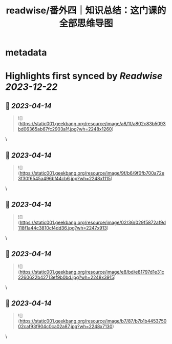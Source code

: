 :PROPERTIES:
:title: readwise/番外四｜知识总结：这门课的全部思维导图
:END:


* metadata
:PROPERTIES:
:author: [[geekbang.org]]
:full-title: "番外四｜知识总结：这门课的全部思维导图"
:category: [[articles]]
:url: https://time.geekbang.org/column/article/421568
:tags:[[gt/程序员的个人财富课]],
:image-url: https://static001.geekbang.org/resource/image/94/fb/94dbe632539416a6170cf3b0e644yyfb.jpg
:END:

* Highlights first synced by [[Readwise]] [[2023-12-22]]
** 📌 [[2023-04-14]]
#+BEGIN_QUOTE
![](https://static001.geekbang.org/resource/image/a8/1f/a802c83b5093bd06365ab67fc2903a1f.jpg?wh=2248x1260) 
#+END_QUOTE\
** 📌 [[2023-04-14]]
#+BEGIN_QUOTE
![](https://static001.geekbang.org/resource/image/9f/b6/9f0fb700a72e3f30f6545a496bf44cb6.jpg?wh=2248x1115) 
#+END_QUOTE\
** 📌 [[2023-04-14]]
#+BEGIN_QUOTE
![](https://static001.geekbang.org/resource/image/02/36/029f5872af9d118f1a44c3810cf4dd36.jpg?wh=2247x913) 
#+END_QUOTE\
** 📌 [[2023-04-14]]
#+BEGIN_QUOTE
![](https://static001.geekbang.org/resource/image/e8/bd/e81797d1e31c2260622b42713ef9b0bd.jpg?wh=2248x3915) 
#+END_QUOTE\
** 📌 [[2023-04-14]]
#+BEGIN_QUOTE
![](https://static001.geekbang.org/resource/image/b7/87/b7b1b445375002caf93f904c0ca02a87.jpg?wh=2248x7130) 
#+END_QUOTE\